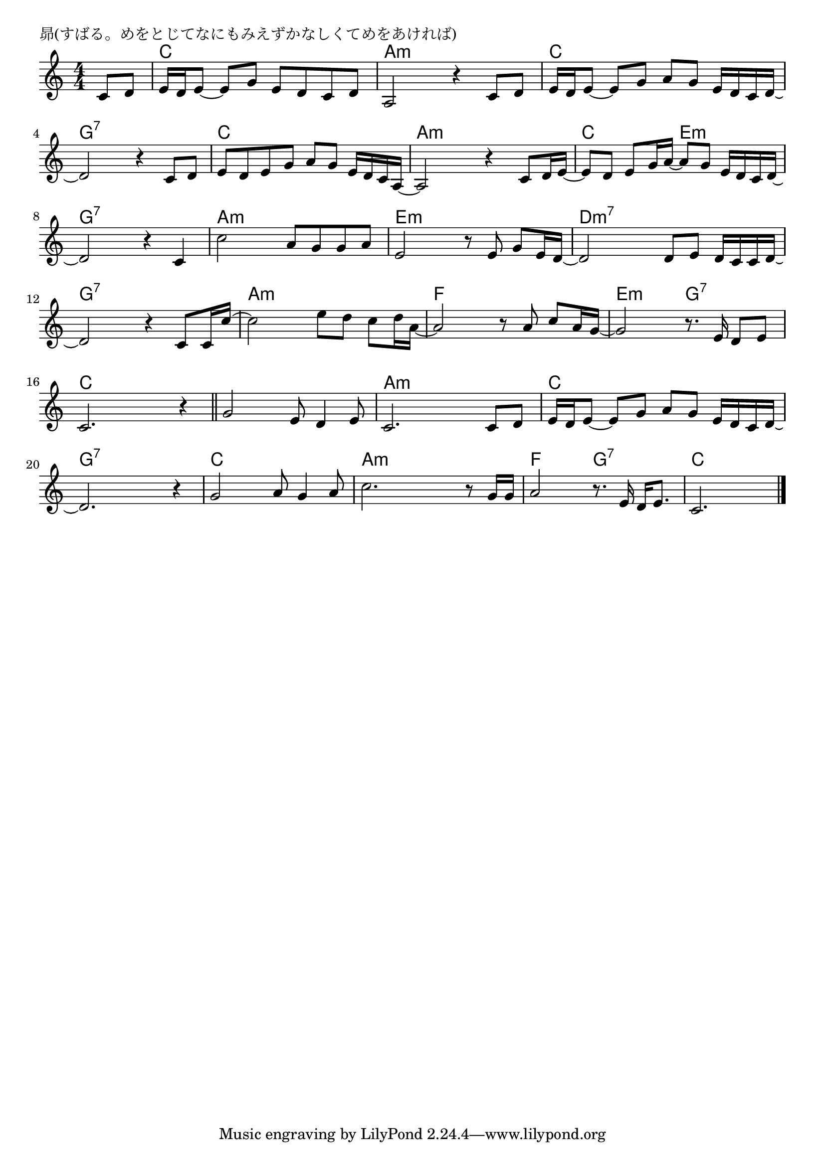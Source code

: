\version "2.18.2"

% 昴(すばる。めをとじてなにもみえずかなしくてめをあければ)

\header {
piece = "昴(すばる。めをとじてなにもみえずかなしくてめをあければ)"
}

melody =
\relative c' {
\key c \major
\time 4/4
\set Score.tempoHideNote = ##t
\tempo 4=90
\numericTimeSignature
\partial 4
%
c8 d |
e16 d e8~e g e d c d |
a2 r4 c8 d |

e16 d e8~e g a g e16 d c d~ |
d2 r4 c8 d |

e d e g a g e16 d c a~ |
a2 r4 c8 d16 e~ |
e8 d e g16 a~a8 g e16 d c d~ |
d2 r4 c4 |

c'2 a8 g g a |
e2 r8 e g e16 d~ |

d2 d8 e d16 c c d~ |
d2 r4 c8 c16 c'~ |

c2 e8 d c d16 a~ |
a2 r8 a8 c a16 g~ |

g2 r8. e16 d8 e |
c2. r4 |
\bar "||"
g'2 e8 d4 e8 |
c2. c8 d |

e16 d e8~ e g a g e16 d c d~ |
d2. r4 |

g2 a8 g4 a8 |
c2. r8 g16 g |
a2 r8. e16 d e8. |
c2. 


\bar "|."
}
\score {
<<
\chords {
\set noChordSymbol = ""
\set chordChanges=##t
%%
r4 c c c c a:m a:m a:m a:m
c c c c g:7 g:7 g:7 g:7
c c c c a:m a:m a:m a:m
c c e:m e:m g:7 g:7 g:7 g:7
a:m a:m a:m a:m e:m e:m e:m e:m
d:m7 d:m7 d:m7 d:m7 g:7 g:7 g:7 g:7
a:m a:m a:m a:m f f f f
e:m e:m g:7 g:7 c c c c c c c c a:m a:m a:m a:m
c c c c g:7 g:7 g:7 g:7
c c c c a:m a:m a:m a:m f f g:7 g:7 c c c




}
\new Staff {\melody}
>>
\layout {
line-width = #190
indent = 0\mm
}
\midi {}
}